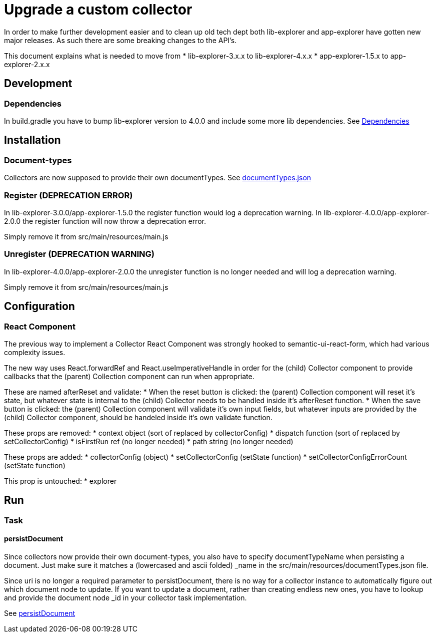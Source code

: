 = Upgrade a custom collector

In order to make further development easier and to clean up old tech dept both lib-explorer and app-explorer have gotten new major releases.
As such there are some breaking changes to the API's.

This document explains what is needed to move from
* lib-explorer-3.x.x to lib-explorer-4.x.x
* app-explorer-1.5.x to app-explorer-2.x.x

== Development

=== Dependencies

In build.gradle you have to bump lib-explorer version to 4.0.0 and include some more lib dependencies. See <<custom/Dependencies#, Dependencies>>

== Installation

=== Document-types

Collectors are now supposed to provide their own documentTypes. See <<custom/documentTypes.json#, documentTypes.json>>

=== Register (DEPRECATION ERROR)

In lib-explorer-3.0.0/app-explorer-1.5.0 the register function would log a deprecation warning.
In lib-explorer-4.0.0/app-explorer-2.0.0 the register function will now throw a deprecation error.

Simply remove it from src/main/resources/main.js

=== Unregister (DEPRECATION WARNING)

In lib-explorer-4.0.0/app-explorer-2.0.0 the unregister function is no longer needed and will log a deprecation warning.

Simply remove it from src/main/resources/main.js

== Configuration

=== React Component

The previous way to implement a Collector React Component was strongly hooked to semantic-ui-react-form, which had various complexity issues.

The new way uses React.forwardRef and React.useImperativeHandle in order for the (child) Collector component to provide callbacks that the (parent) Collection component can run when appropriate.

These are named afterReset and validate:
* When the reset button is clicked: the (parent) Collection component will reset it's state, but whatever state is internal to the (child) Collector needs to be handled inside it's afterReset function.
* When the save button is clicked: the (parent) Collection component will validate it's own input fields, but whatever inputs are provided by the (child) Collector component, should be handeled inside it's own validate function.

These props are removed:
* context object (sort of replaced by collectorConfig)
* dispatch function (sort of replaced by setCollectorConfig)
* isFirstRun ref (no longer needed)
* path string (no longer needed)

These props are added:
* collectorConfig (object)
* setCollectorConfig (setState function)
* setCollectorConfigErrorCount (setState function)

This prop is untouched:
* explorer

== Run

=== Task

==== persistDocument

Since collectors now provide their own document-types, you also have to specify documentTypeName when persisting a document.
Just make sure it matches a (lowercased and ascii folded) _name in the src/main/resources/documentTypes.json file.

Since uri is no longer a required parameter to persistDocument, there is no way for a collector instance to automatically figure out which document node to update.
If you want to update a document, rather than creating endless new ones, you have to lookup and provide the document node _id in your collector task implementation.

See <<custom/persistDocument#, persistDocument>>
